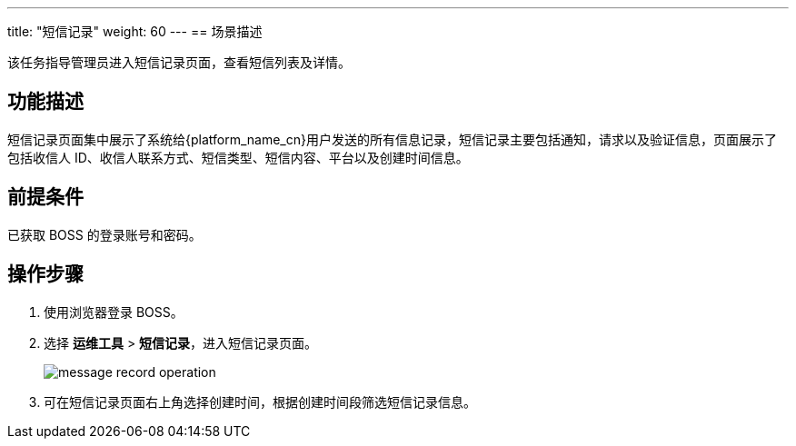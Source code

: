 ---
title: "短信记录"
weight: 60
---
== 场景描述

该任务指导管理员进入短信记录页面，查看短信列表及详情。

== 功能描述

短信记录页面集中展示了系统给{platform_name_cn}用户发送的所有信息记录，短信记录主要包括通知，请求以及验证信息，页面展示了包括收信人 ID、收信人联系方式、短信类型、短信内容、平台以及创建时间信息。

== 前提条件

已获取 BOSS 的登录账号和密码。

== 操作步骤

. 使用浏览器登录 BOSS。
. 选择 *运维工具* > *短信记录*，进入短信记录页面。
+
image::/images/boss/manual/om_tools/message_record_operation.png[]

. 可在短信记录页面右上角选择创建时间，根据创建时间段筛选短信记录信息。
